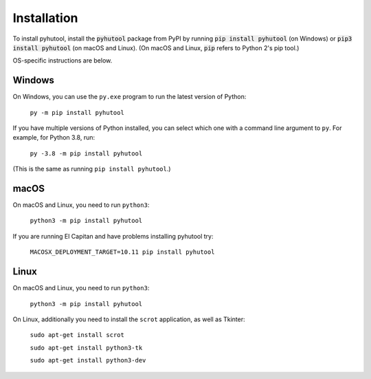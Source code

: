 .. default-role:: code

============
Installation
============

To install pyhutool, install the `pyhutool` package from PyPI by running `pip install pyhutool` (on Windows) or `pip3 install pyhutool` (on macOS and Linux). (On macOS and Linux, `pip` refers to Python 2's pip tool.)

OS-specific instructions are below.

Windows
=======

On Windows, you can use the ``py.exe`` program to run the latest version of Python:

    ``py -m pip install pyhutool``

If you have multiple versions of Python installed, you can select which one with a command line argument to ``py``. For example, for Python 3.8, run:

    ``py -3.8 -m pip install pyhutool``

(This is the same as running ``pip install pyhutool``.)

macOS
=====

On macOS and Linux, you need to run ``python3``:

    ``python3 -m pip install pyhutool``

If you are running El Capitan and have problems installing pyhutool try:

    ``MACOSX_DEPLOYMENT_TARGET=10.11 pip install pyhutool``

Linux
=====

On macOS and Linux, you need to run ``python3``:

    ``python3 -m pip install pyhutool``

On Linux, additionally you need to install the ``scrot`` application, as well as Tkinter:

    ``sudo apt-get install scrot``

    ``sudo apt-get install python3-tk``

    ``sudo apt-get install python3-dev``

